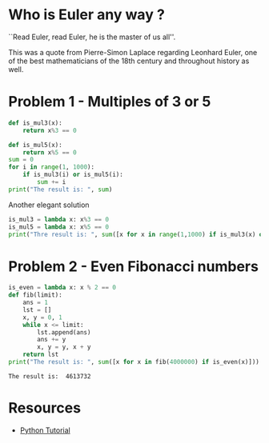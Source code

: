 #+PROPERTY: header-args :results output :exports both
#+PROPERTY: header-args :shebang #!/bin/env python

* Who is Euler any way ?
``Read Euler, read Euler, he is the master of us all''. 

This was a quote from Pierre-Simon Laplace regarding Leonhard Euler, one of the best mathematicians of the 18th century and throughout history as well.

#+html: <p align="center">
#+html: <img src="./img/Leonhard_Euler.jpg" alt="Leonhard Euler" width="250" align="center">
#+html: </p>

* Problem 1 - Multiples of 3 or 5
#+begin_src python :tangle p001.py 
  def is_mul3(x):
      return x%3 == 0
  
  def is_mul5(x):
      return x%5 == 0
  sum = 0
  for i in range(1, 1000):
      if is_mul3(i) or is_mul5(i):
          sum += i
  print("The result is: ", sum)
#+end_src

#+RESULTS:
: The result is:  233168

Another elegant solution
#+begin_src python :tangle p002.py
  is_mul3 = lambda x: x%3 == 0
  is_mul5 = lambda x: x%5 == 0
  print("Thre result is: ", sum([x for x in range(1,1000) if is_mul3(x) or is_mul5(x)]))
#+end_src

#+RESULTS:
: Thre result is:  233168
* Problem 2 - Even Fibonacci numbers
#+begin_src python :results output :exports both
  is_even = lambda x: x % 2 == 0
  def fib(limit):
      ans = 1 
      lst = []
      x, y = 0, 1
      while x <= limit:
          lst.append(ans)
          ans += y
          x, y = y, x + y
      return lst
  print("The result is: ", sum([x for x in fib(4000000) if is_even(x)]))
#+end_src

#+RESULTS:
: The result is:  4613732

* Resources
- [[https://www.w3schools.com/python/default.asp][Python Tutorial]]
